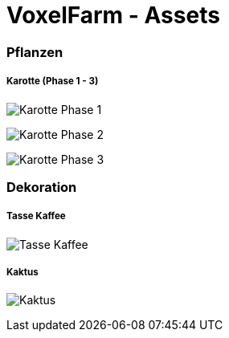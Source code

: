 = VoxelFarm - Assets
:icons: font
:icon-set: fa
:source-highlighter: rouge
:experimental:
ifdef::env-github[]
:tip-caption: :bulb:
:note-caption: :information_source:
:important-caption: :heavy_exclamation_mark:
:caution-caption: :fire:
:warning-caption: :warning:
endif::[]

=== Pflanzen

===== Karotte (Phase 1 - 3)

image:/pflanzen/karotte/Karotte_1.png[Karotte Phase 1]

image:/pflanzen/karotte/Karotte_2.png[Karotte Phase 2]

image:/pflanzen/karotte/Karotte_3.png[Karotte Phase 3]

=== Dekoration

===== Tasse Kaffee

image:/dekoration/tasse/Tasse_Kaffee.png[Tasse Kaffee]

===== Kaktus

image:/dekoration/kaktus/Kaktus.png[Kaktus]